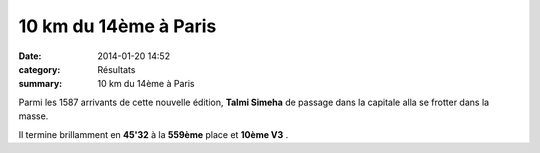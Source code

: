 10 km du 14ème à Paris
======================

:date: 2014-01-20 14:52
:category: Résultats
:summary: 10 km du 14ème à Paris

|Talmi.jpg| Parmi les 1587 arrivants de cette nouvelle édition, **Talmi Simeha**  de passage dans la capitale alla se frotter dans la masse.


Il termine brillamment en **45'32** à la **559ème**  place et **10ème V3** .

.. |Talmi.jpg| image:: http://assets.acr-dijon.org/old/httpidataover-blogcom0120862coursescourses-2014-talmi.jpg
